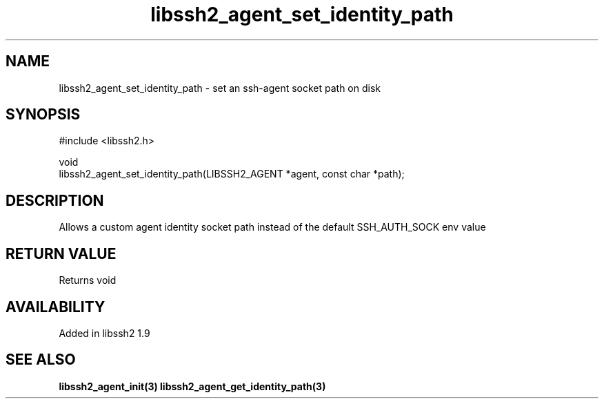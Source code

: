 .\" Copyright (C) Will Cosgrove
.\" SPDX-License-Identifier: BSD-3-Clause
.TH libssh2_agent_set_identity_path 3 "6 Mar 2019" "libssh2" "libssh2"
.SH NAME
libssh2_agent_set_identity_path - set an ssh-agent socket path on disk
.SH SYNOPSIS
.nf
#include <libssh2.h>

void
libssh2_agent_set_identity_path(LIBSSH2_AGENT *agent, const char *path);
.fi
.SH DESCRIPTION
Allows a custom agent identity socket path instead of the default SSH_AUTH_SOCK env value

.SH RETURN VALUE
Returns void
.SH AVAILABILITY
Added in libssh2 1.9
.SH SEE ALSO
.BR libssh2_agent_init(3)
.BR libssh2_agent_get_identity_path(3)
